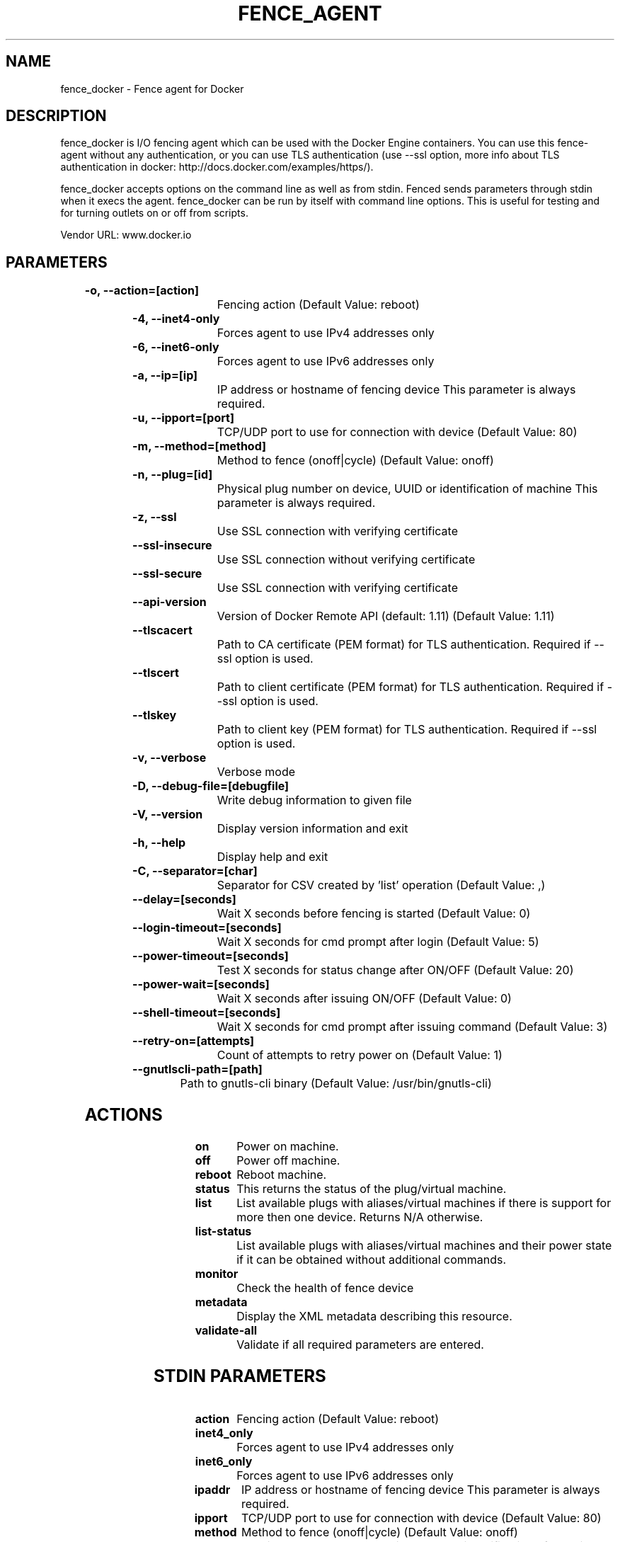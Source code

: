 
.TH FENCE_AGENT 8 2009-10-20 "fence_docker (Fence Agent)"
.SH NAME
fence_docker - Fence agent for Docker
.SH DESCRIPTION
.P
fence_docker is I/O fencing agent which can be used with the Docker Engine containers. You can use this fence-agent without any authentication, or you can use TLS authentication (use --ssl option, more info about TLS authentication in docker: http://docs.docker.com/examples/https/).
.P
fence_docker accepts options on the command line as well
as from stdin. Fenced sends parameters through stdin when it execs the
agent. fence_docker can be run by itself with command
line options.  This is useful for testing and for turning outlets on or off
from scripts.

Vendor URL: www.docker.io
.SH PARAMETERS

	
.TP
.B -o, --action=[action]
. 
Fencing action (Default Value: reboot)
	
.TP
.B -4, --inet4-only
. 
Forces agent to use IPv4 addresses only
	
.TP
.B -6, --inet6-only
. 
Forces agent to use IPv6 addresses only
	
.TP
.B -a, --ip=[ip]
. 
IP address or hostname of fencing device This parameter is always required.
	
.TP
.B -u, --ipport=[port]
. 
TCP/UDP port to use for connection with device (Default Value: 80)
	
.TP
.B -m, --method=[method]
. 
Method to fence (onoff|cycle) (Default Value: onoff)
	
.TP
.B -n, --plug=[id]
. 
Physical plug number on device, UUID or identification of machine This parameter is always required.
	
.TP
.B -z, --ssl
. 
Use SSL connection with verifying certificate
	
.TP
.B --ssl-insecure
. 
Use SSL connection without verifying certificate
	
.TP
.B --ssl-secure
. 
Use SSL connection with verifying certificate
	
.TP
.B --api-version
. 
Version of Docker Remote API (default: 1.11) (Default Value: 1.11)
	
.TP
.B --tlscacert
. 
Path to CA certificate (PEM format) for TLS authentication. Required if --ssl option is used.
	
.TP
.B --tlscert
. 
Path to client certificate (PEM format) for TLS authentication. Required if --ssl option is used.
	
.TP
.B --tlskey
. 
Path to client key (PEM format) for TLS authentication. Required if --ssl option is used.
	
.TP
.B -v, --verbose
. 
Verbose mode
	
.TP
.B -D, --debug-file=[debugfile]
. 
Write debug information to given file
	
.TP
.B -V, --version
. 
Display version information and exit
	
.TP
.B -h, --help
. 
Display help and exit
	
.TP
.B -C, --separator=[char]
. 
Separator for CSV created by 'list' operation (Default Value: ,)
	
.TP
.B --delay=[seconds]
. 
Wait X seconds before fencing is started (Default Value: 0)
	
.TP
.B --login-timeout=[seconds]
. 
Wait X seconds for cmd prompt after login (Default Value: 5)
	
.TP
.B --power-timeout=[seconds]
. 
Test X seconds for status change after ON/OFF (Default Value: 20)
	
.TP
.B --power-wait=[seconds]
. 
Wait X seconds after issuing ON/OFF (Default Value: 0)
	
.TP
.B --shell-timeout=[seconds]
. 
Wait X seconds for cmd prompt after issuing command (Default Value: 3)
	
.TP
.B --retry-on=[attempts]
. 
Count of attempts to retry power on (Default Value: 1)
	
.TP
.B --gnutlscli-path=[path]
. 
Path to gnutls-cli binary (Default Value: /usr/bin/gnutls-cli)

.SH ACTIONS

	
.TP
\fBon \fP
Power on machine.
	
.TP
\fBoff \fP
Power off machine.
	
.TP
\fBreboot \fP
Reboot machine.
	
.TP
\fBstatus \fP
This returns the status of the plug/virtual machine.
	
.TP
\fBlist \fP
List available plugs with aliases/virtual machines if there is support for more then one device. Returns N/A otherwise.
	
.TP
\fBlist-status \fP
List available plugs with aliases/virtual machines and their power state if it can be obtained without additional commands.
	
.TP
\fBmonitor \fP
Check the health of fence device
	
.TP
\fBmetadata \fP
Display the XML metadata describing this resource.
	
.TP
\fBvalidate-all \fP
Validate if all required parameters are entered.

.SH STDIN PARAMETERS

	
.TP
.B action
. 
Fencing action (Default Value: reboot)
	
.TP
.B inet4_only
. 
Forces agent to use IPv4 addresses only
	
.TP
.B inet6_only
. 
Forces agent to use IPv6 addresses only
	
.TP
.B ipaddr
. 
IP address or hostname of fencing device This parameter is always required.
	
.TP
.B ipport
. 
TCP/UDP port to use for connection with device (Default Value: 80)
	
.TP
.B method
. 
Method to fence (onoff|cycle) (Default Value: onoff)
	
.TP
.B port
. 
Physical plug number on device, UUID or identification of machine This parameter is always required.
	
.TP
.B ssl
. 
Use SSL connection with verifying certificate
	
.TP
.B ssl_insecure
. 
Use SSL connection without verifying certificate
	
.TP
.B ssl_secure
. 
Use SSL connection with verifying certificate
	
.TP
.B api_version
. 
Version of Docker Remote API (default: 1.11) (Default Value: 1.11)
	
.TP
.B tlscacert
. 
Path to CA certificate (PEM format) for TLS authentication. Required if --ssl option is used.
	
.TP
.B tlscert
. 
Path to client certificate (PEM format) for TLS authentication. Required if --ssl option is used.
	
.TP
.B tlskey
. 
Path to client key (PEM format) for TLS authentication. Required if --ssl option is used.
	
.TP
.B verbose
. 
Verbose mode
	
.TP
.B debug
. 
Write debug information to given file
	
.TP
.B version
. 
Display version information and exit
	
.TP
.B help
. 
Display help and exit
	
.TP
.B separator
. 
Separator for CSV created by 'list' operation (Default Value: ,)
	
.TP
.B delay
. 
Wait X seconds before fencing is started (Default Value: 0)
	
.TP
.B login_timeout
. 
Wait X seconds for cmd prompt after login (Default Value: 5)
	
.TP
.B power_timeout
. 
Test X seconds for status change after ON/OFF (Default Value: 20)
	
.TP
.B power_wait
. 
Wait X seconds after issuing ON/OFF (Default Value: 0)
	
.TP
.B shell_timeout
. 
Wait X seconds for cmd prompt after issuing command (Default Value: 3)
	
.TP
.B retry_on
. 
Count of attempts to retry power on (Default Value: 1)
	
.TP
.B gnutlscli_path
. 
Path to gnutls-cli binary (Default Value: /usr/bin/gnutls-cli)
